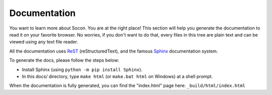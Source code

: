 Documentation
=============

You want to learn more about Socon. You are at the right place!
This section will help you generate the documentation to read it on your
favorite browser. No worries, if you don't want to do that, every files in this
tree are plain text and can be viewed using any text file reader.

All the documentation uses `ReST`_ (reStructuredText), and the famous
`Sphinx`_ documentation system.

To generate the docs, please follow the steps below:

* Install Sphinx (using ``python -m pip install Sphinx``).

* In this docs/ directory, type ``make html`` (or ``make.bat html`` on
  Windows) at a shell prompt.

When the documentation is fully generated, you can find the "index.html" page
here: ``_build/html/index.html``

.. _ReST: https://docutils.sourceforge.io/rst.html
.. _Sphinx: https://www.sphinx-doc.org/
